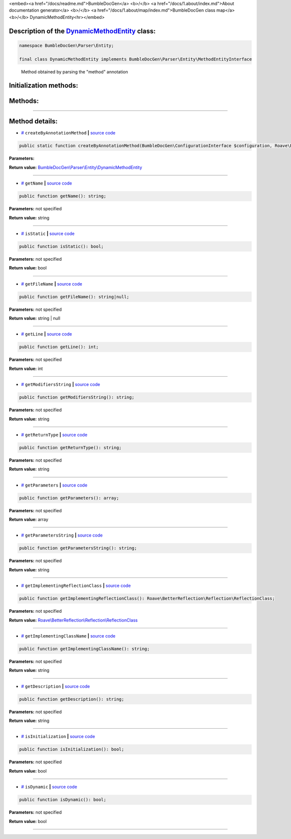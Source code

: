 <embed><a href="/docs/readme.md">BumbleDocGen</a> <b>/</b> <a href="/docs/1.about/index.md">About documentation generator</a> <b>/</b> <a href="/docs/1.about/map/index.md">BumbleDocGen class map</a> <b>/</b> DynamicMethodEntity<hr></embed>

Description of the `DynamicMethodEntity </BumbleDocGen/Parser/Entity/DynamicMethodEntity.php>`_ class:
-----------------------






.. code-block:: php

    namespace BumbleDocGen\Parser\Entity;

    final class DynamicMethodEntity implements BumbleDocGen\Parser\Entity\MethodEntityInterface


..

        Method obtained by parsing the "method" annotation





Initialization methods:
-----------------------



.. raw:: html

  <ol>
                <li><a href="#mcreatebyannotationmethod">createByAnnotationMethod</a> </li>
        </ol>

Methods:
-----------------------



.. raw:: html

  <ol>
                <li><a href="#mgetname">getName</a> </li>
                <li><a href="#misstatic">isStatic</a> </li>
                <li><a href="#mgetfilename">getFileName</a> </li>
                <li><a href="#mgetline">getLine</a> </li>
                <li><a href="#mgetmodifiersstring">getModifiersString</a> </li>
                <li><a href="#mgetreturntype">getReturnType</a> </li>
                <li><a href="#mgetparameters">getParameters</a> </li>
                <li><a href="#mgetparametersstring">getParametersString</a> </li>
                <li><a href="#mgetimplementingreflectionclass">getImplementingReflectionClass</a> </li>
                <li><a href="#mgetimplementingclassname">getImplementingClassName</a> </li>
                <li><a href="#mgetdescription">getDescription</a> </li>
                <li><a href="#misinitialization">isInitialization</a> </li>
                <li><a href="#misdynamic">isDynamic</a> </li>
        </ol>










--------------------




Method details:
-----------------------



.. _mcreatebyannotationmethod:

* `# <mcreatebyannotationmethod_>`_  ``createByAnnotationMethod``   **|** `source code </BumbleDocGen/Parser/Entity/DynamicMethodEntity.php#L27>`_
.. code-block:: php

        public static function createByAnnotationMethod(BumbleDocGen\ConfigurationInterface $configuration, Roave\BetterReflection\Reflector\Reflector $reflector, Roave\BetterReflection\Reflection\ReflectionClass $reflectionClass, phpDocumentor\Reflection\DocBlock\Tags\Method $annotationMethod): BumbleDocGen\Parser\Entity\DynamicMethodEntity;




**Parameters:**

.. raw:: html

    <table>
    <thead>
    <tr>
        <th>Name</th>
        <th>Type</th>
        <th>Description</th>
    </tr>
    </thead>
    <tbody>
            <tr>
            <td>$configuration</td>
            <td><a href='/BumbleDocGen/ConfigurationInterface.php'>BumbleDocGen\ConfigurationInterface</a></td>
            <td>-</td>
        </tr>
            <tr>
            <td>$reflector</td>
            <td><a href='/vendor/roave/better-reflection/src/Reflector/Reflector.php'>Roave\BetterReflection\Reflector\Reflector</a></td>
            <td>-</td>
        </tr>
            <tr>
            <td>$reflectionClass</td>
            <td><a href='/vendor/roave/better-reflection/src/Reflection/ReflectionClass.php'>Roave\BetterReflection\Reflection\ReflectionClass</a></td>
            <td>-</td>
        </tr>
            <tr>
            <td>$annotationMethod</td>
            <td><a href='/vendor/phpdocumentor/reflection-docblock/src/DocBlock/Tags/Method.php'>phpDocumentor\Reflection\DocBlock\Tags\Method</a></td>
            <td>-</td>
        </tr>
        </tbody>
    </table>


**Return value:** `BumbleDocGen\\Parser\\Entity\\DynamicMethodEntity </BumbleDocGen/Parser/Entity/DynamicMethodEntity\.php>`_

________

.. _mgetname:

* `# <mgetname_>`_  ``getName``   **|** `source code </BumbleDocGen/Parser/Entity/DynamicMethodEntity.php#L38>`_
.. code-block:: php

        public function getName(): string;




**Parameters:** not specified


**Return value:** string

________

.. _misstatic:

* `# <misstatic_>`_  ``isStatic``   **|** `source code </BumbleDocGen/Parser/Entity/DynamicMethodEntity.php#L43>`_
.. code-block:: php

        public function isStatic(): bool;




**Parameters:** not specified


**Return value:** bool

________

.. _mgetfilename:

* `# <mgetfilename_>`_  ``getFileName``   **|** `source code </BumbleDocGen/Parser/Entity/DynamicMethodEntity.php#L61>`_
.. code-block:: php

        public function getFileName(): string|null;




**Parameters:** not specified


**Return value:** string | null

________

.. _mgetline:

* `# <mgetline_>`_  ``getLine``   **|** `source code </BumbleDocGen/Parser/Entity/DynamicMethodEntity.php#L75>`_
.. code-block:: php

        public function getLine(): int;




**Parameters:** not specified


**Return value:** int

________

.. _mgetmodifiersstring:

* `# <mgetmodifiersstring_>`_  ``getModifiersString``   **|** `source code </BumbleDocGen/Parser/Entity/DynamicMethodEntity.php#L81>`_
.. code-block:: php

        public function getModifiersString(): string;




**Parameters:** not specified


**Return value:** string

________

.. _mgetreturntype:

* `# <mgetreturntype_>`_  ``getReturnType``   **|** `source code </BumbleDocGen/Parser/Entity/DynamicMethodEntity.php#L92>`_
.. code-block:: php

        public function getReturnType(): string;




**Parameters:** not specified


**Return value:** string

________

.. _mgetparameters:

* `# <mgetparameters_>`_  ``getParameters``   **|** `source code </BumbleDocGen/Parser/Entity/DynamicMethodEntity.php#L110>`_
.. code-block:: php

        public function getParameters(): array;




**Parameters:** not specified


**Return value:** array

________

.. _mgetparametersstring:

* `# <mgetparametersstring_>`_  ``getParametersString``   **|** `source code </BumbleDocGen/Parser/Entity/DynamicMethodEntity.php#L127>`_
.. code-block:: php

        public function getParametersString(): string;




**Parameters:** not specified


**Return value:** string

________

.. _mgetimplementingreflectionclass:

* `# <mgetimplementingreflectionclass_>`_  ``getImplementingReflectionClass``   **|** `source code </BumbleDocGen/Parser/Entity/DynamicMethodEntity.php#L137>`_
.. code-block:: php

        public function getImplementingReflectionClass(): Roave\BetterReflection\Reflection\ReflectionClass;




**Parameters:** not specified


**Return value:** `Roave\\BetterReflection\\Reflection\\ReflectionClass </vendor/roave/better-reflection/src/Reflection/ReflectionClass\.php>`_

________

.. _mgetimplementingclassname:

* `# <mgetimplementingclassname_>`_  ``getImplementingClassName``   **|** `source code </BumbleDocGen/Parser/Entity/DynamicMethodEntity.php#L143>`_
.. code-block:: php

        public function getImplementingClassName(): string;




**Parameters:** not specified


**Return value:** string

________

.. _mgetdescription:

* `# <mgetdescription_>`_  ``getDescription``   **|** `source code </BumbleDocGen/Parser/Entity/DynamicMethodEntity.php#L148>`_
.. code-block:: php

        public function getDescription(): string;




**Parameters:** not specified


**Return value:** string

________

.. _misinitialization:

* `# <misinitialization_>`_  ``isInitialization``   **|** `source code </BumbleDocGen/Parser/Entity/DynamicMethodEntity.php#L153>`_
.. code-block:: php

        public function isInitialization(): bool;




**Parameters:** not specified


**Return value:** bool

________

.. _misdynamic:

* `# <misdynamic_>`_  ``isDynamic``   **|** `source code </BumbleDocGen/Parser/Entity/DynamicMethodEntity.php#L165>`_
.. code-block:: php

        public function isDynamic(): bool;




**Parameters:** not specified


**Return value:** bool

________


